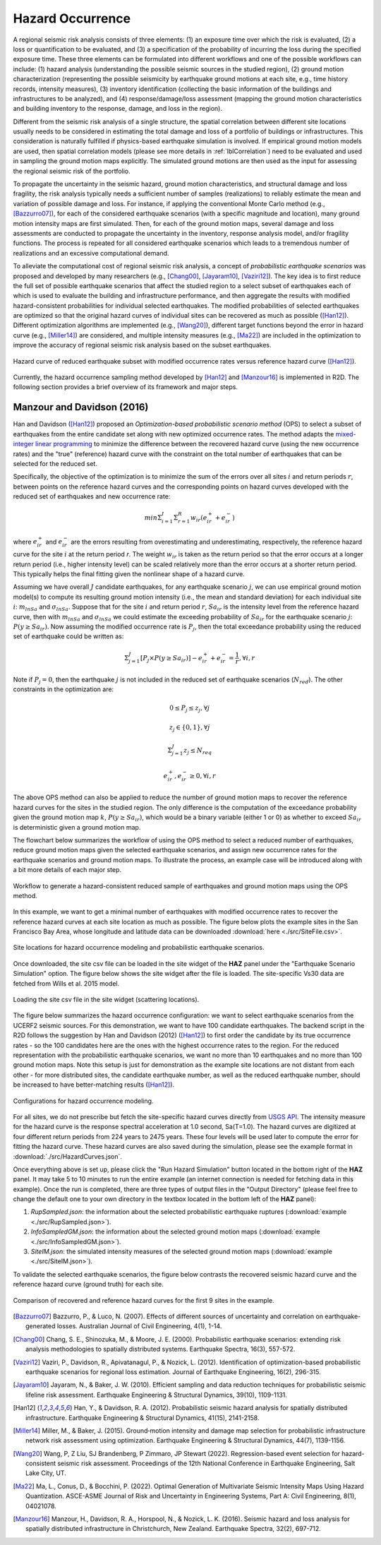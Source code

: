 .. _lblHazardOCcurrence:

Hazard Occurrence
===================

A regional seismic risk analysis consists of three elements: (1) an exposure time over which the risk is evaluated, 
(2) a loss or quantification to be evaluated, and (3) a specification of the probability of incurring the loss during the specified 
exposure time. These three elements can be formulated into different workflows and one of the possible workflows can include: 
(1) hazard analysis (understanding the possible seismic sources in the studied region), (2) ground motion characterization 
(representing the possible seismicity by earthquake ground motions at each site, e.g., time history records, intensity measures), 
(3) inventory identification (collecting the basic information of the buildings and infrastructures to be analyzed), and (4) 
response/damage/loss assessment (mapping the ground motion characteristics and building inventory to the response, damage, and loss in the region).

Different from the seismic risk analysis of a single structure, the spatial correlation between different site locations usually needs to be 
considered in estimating the total damage and loss of a portfolio of buildings or infrastructures.  This consideration is naturally fulfilled if 
physics-based earthquake simulation is involved.  If empirical ground motion models are used, then spatial correlation models (please see more 
details in :ref:`lblCorrelation`) need to be evaluated and used in sampling the ground motion maps explicitly. The simulated ground motions are 
then used as the input for assessing the regional seismic risk of the portfolio.

To propagate the uncertainty in the seismic hazard, ground motion characteristics, and structural damage and loss fragility, the risk analysis 
typically needs a sufficient number of samples (realizations) to reliably estimate the mean and variation of possible damage and loss. For instance, 
if applying the conventional Monte Carlo method (e.g., [Bazzurro07]_), for each of the considered earthquake scenarios (with a specific magnitude and location), 
many ground motion intensity maps are first simulated. Then, for each of the ground motion maps, several damage and loss assessments are 
conducted to propagate the uncertainty in the inventory, response analysis model, and/or fragility functions. The process is repeated for 
all considered earthquake scenarios which leads to a tremendous number of realizations and an excessive computational demand.

To alleviate the computational cost of regional seismic risk analysis, a concept of *probabilistic earthquake scenarios* was proposed and developed by 
many researchers (e.g., [Chang00]_, [Jayaram10]_, [Vaziri12]_). The key idea is to first reduce the full set of possible earthquake scenarios that affect the studied 
region to a select subset of earthquakes each of which is used to evaluate the building and infrastructure performance, and then aggregate the results with 
modified hazard-consistent probabilities for individual selected earthquakes.  The modified probabilities of selected earthquakes are optimized 
so that the original hazard curves of individual sites can be recovered as much as possible ([Han12]_). Different optimization algorithms are implemented 
(e.g., [Wang20]_), different target functions beyond the error in hazard curve (e.g., [Miller14]_) are considered, and multiple intensity measures (e.g., [Ma22]_) 
are included in the optimization to improve the accuracy of regional seismic risk analysis based on the subset earthquakes.

.. figure:: figures/hazard_occurrence_concept.png
   :align: center
   :figclass: align-center
   :width: 600

   Hazard curve of reduced earthquake subset with modified occurrence rates versus reference hazard curve ([Han12]_).

Currently, the hazard occurrence sampling method developed by [Han12]_ and [Manzour16]_ is implemented in R2D. The following section 
provides a brief overview of its framework and major steps.

Manzour and Davidson (2016)
----------------------------

Han and Davidson ([Han12]_) proposed an *Optimization-based probabilistic scenario method* (OPS) to select a subset of earthquakes from the entire candidate set along with 
new optimized occurrence rates. The method adapts the `mixed-integer linear programming <https://www.sciencedirect.com/topics/engineering/mixed-integer-linear-programming>`_ 
to minimize the difference between the recovered hazard curve (using the new occurrence rates) and the "true" (reference) hazard curve with the constraint on the total number 
of earthquakes that can be selected for the reduced set.

Specifically, the objective of the optimization is to minimize the sum of the errors over all sites :math:`i` and return periods :math:`r`, 
between points on the reference hazard curves and the corresponding points on hazard curves developed with the reduced set of earthquakes and new occurrence rate:

.. math::
   min \Sigma_{i=1}^{I} \Sigma_{r=1}^{R} w_{ir} (e_{ir}^{+}+e_{ir}^{-})

where :math:`e_{ir}^{+}` and :math:`e_{ir}^{-}` are the errors resulting from overestimating and underestimating, respectively, the reference hazard curve for the site :math:`i` 
at the return period `r`. The weight :math:`w_{ir}` is taken as the return period so that the error occurs at a longer return period (i.e., higher intensity level) can be 
scaled relatively more than the error occurs at a shorter return period. This typically helps the final fitting given the nonlinear shape of a hazard curve.

Assuming we have overall :math:`J` candidate earthquakes, for any earthquake scenario :math:`j`, we can use empirical ground motion model(s) to compute its resulting ground motion intensity
(i.e., the mean and standard deviation) for each individual site :math:`i`: :math:`m_{lnSa}` and :math:`\sigma_{lnSa}`.  Suppose that for the site :math:`i` and return period :math:`r`, 
:math:`Sa_{ir}` is the intensity level from the reference hazard curve, then with :math:`m_{lnSa}` and :math:`\sigma_{lnSa}` we could estimate the exceeding probability of :math:`Sa_{ir}` for 
the earthquake scenario :math:`j`: :math:`P(y \geq Sa_{ir})`. Now assuming the modified occurrence rate is :math:`P_j`, then the total exceedance probability using the reduced set of earthquake
could be written as:

.. math::
   \Sigma_{j=1}^{J} [P_j \times P(y \geq Sa_{ir})] - e_{ir}^{+}+e_{ir}^{-} = \frac{1}{r}, \forall i, r

Note if :math:`P_j=0`, then the earthquake :math:`j` is not included in the reduced set of earthquake scenarios (:math:`N_{red}`).  The other constraints in the optimization are:

.. math::
   0 \leq P_j \leq z_j, \forall j

.. math::
   z_j \in \{0, 1\}, \forall j

.. math::
   \Sigma_{j=1}^{J} z_j \leq N_{req}

.. math::
   e_{ir}^{+}, e_{ir}^{-} \geq 0, \forall i,r

The above OPS method can also be applied to reduce the number of ground motion maps to recover the reference hazard curves for the sites in the studied region.
The only difference is the computation of the exceedance probability given the ground motion map :math:`k`, :math:`P(y \geq Sa_{ir})`, which would be a binary 
variable (either 1 or 0) as whether to exceed :math:`Sa_{ir}` is deterministic given a ground motion map.

The flowchart below summarizes the workflow of using the OPS method to select a reduced number of earthquakes, reduce ground motion maps given the selected earthquake scenarios, 
and assign new occurrence rates for the earthquake scenarios and ground motion maps. To illustrate the process, an example case will be introduced along with 
a bit more details of each major step.

.. figure:: figures/hazard_occurrence_flowchart.png
   :align: center
   :figclass: align-center
   :width: 600

   Workflow to generate a hazard-consistent reduced sample of earthquakes and ground motion maps using the OPS method.

In this example, we want to get a minimal number of earthquakes with modified occurrence rates to recover the reference hazard curves at each site location as much as possible. 
The figure below plots the example sites in the San Francisco Bay Area, whose longitude and latitude data can be downloaded :download:`here <./src/SiteFile.csv>`. 

.. figure:: figures/hazard_occurrence_sites.png
   :align: center
   :figclass: align-center
   :width: 800

   Site locations for hazard occurrence modeling and probabilistic earthquake scenarios.

Once downloaded, the site csv file can be loaded in the site widget of the **HAZ** panel under the "Earthquake Scenario Simulation" option. The figure below shows the site widget 
after the file is loaded. The site-specific Vs30 data are fetched from Wills et al. 2015 model.

.. figure:: figures/hazard_occurrence_site_widget.png
   :align: center
   :figclass: align-center
   :width: 800

   Loading the site csv file in the site widget (scattering locations).

The figure below summarizes the hazard occurrence configuration: we want to select earthquake scenarios from the UCERF2 seismic sources. For 
this demonstration, we want to have 100 candidate earthquakes.  The backend script in the R2D follows the suggestion by Han and Davidson (2012) 
([Han12]_) to first order the candidate by its true occurrence rates - so the 100 candidates here are the ones with the highest occurrence rates to 
the region. For the reduced representation with the probabilistic earthquake scenarios, we want no more than 10 earthquakes and no more than 100 
ground motion maps. Note this setup is just for demonstration as the example site locations are not distant from each other - for more distributed 
sites, the candidate earthquake number, as well as the reduced earthquake number, should be increased to have better-matching results ([Han12]_).

.. figure:: figures/hazard_occurrence_configuration.png
   :align: center
   :figclass: align-center
   :width: 800

   Configurations for hazard occurrence modeling.

For all sites, we do not prescribe but fetch the site-specific hazard curves directly from `USGS API <https://earthquake.usgs.gov/nshmp-haz-ws/hazard>`_.
The intensity measure for the hazard curve is the response spectral acceleration at 1.0 second, Sa(T=1.0). The hazard curves are digitized at 
four different return periods from 224 years to 2475 years. These four levels will be used later to compute the error for fitting the hazard curve. 
These hazard curves are also saved during the simulation, please see the example format in :download:`./src/HazardCurves.json`. 

Once everything above is set up, please click the "Run Hazard Simulation" button located in the bottom right of the **HAZ** panel. It may take 5 to 10 
minutes to run the entire example (an internet connection is needed for fetching data in this example).  Once the run is completed, there are three types of 
output files in the "Output Directory" (please feel free to change the default one to your own directory in the 
textbox located in the bottom left of the **HAZ** panel):

1. *RupSampled.json*: the information about the selected probabilistic earthquake ruptures (:download:`example <./src/RupSampled.json>`).
2. *InfoSampledGM.json*: the information about the selected ground motion maps (:download:`example <./src/InfoSampledGM.json>`).
3. *SiteIM.json*: the simulated intensity measures of the selected ground motion maps (:download:`example <./src/SiteIM.json>`).

To validate the selected earthquake scenarios, the figure below contrasts the recovered seismic hazard curve and the reference hazard curve
(ground truth) for each site.

.. figure:: figures/hazard_occurrence_result.png
   :align: center
   :figclass: align-center
   :width: 800

   Comparison of recovered and reference hazard curves for the first 9 sites in the example.


.. [Bazzurro07]
   Bazzurro, P., & Luco, N. (2007). Effects of different sources of uncertainty and correlation on earthquake-generated losses. Australian Journal of Civil Engineering, 4(1), 1-14.

.. [Chang00]
   Chang, S. E., Shinozuka, M., & Moore, J. E. (2000). Probabilistic earthquake scenarios: extending risk analysis methodologies to spatially distributed systems. Earthquake Spectra, 16(3), 557-572.

.. [Vaziri12]
   Vaziri, P., Davidson, R., Apivatanagul, P., & Nozick, L. (2012). Identification of optimization-based probabilistic earthquake scenarios for regional loss estimation. Journal of Earthquake Engineering, 16(2), 296-315.

.. [Jayaram10]
   Jayaram, N., & Baker, J. W. (2010). Efficient sampling and data reduction techniques for probabilistic seismic lifeline risk assessment. Earthquake Engineering & Structural Dynamics, 39(10), 1109-1131.

.. [Han12]
   Han, Y., & Davidson, R. A. (2012). Probabilistic seismic hazard analysis for spatially distributed infrastructure. Earthquake Engineering & Structural Dynamics, 41(15), 2141-2158.

.. [Miller14]
   Miller, M., & Baker, J. (2015). Ground‐motion intensity and damage map selection for probabilistic infrastructure network risk assessment using optimization. Earthquake Engineering & Structural Dynamics, 44(7), 1139-1156.

.. [Wang20]
   Wang, P, Z Liu, SJ Brandenberg, P Zimmaro, JP Stewart (2022). Regression-based event selection for hazard-consistent seismic risk assessment. Proceedings of the 12th National Conference in Earthquake Engineering, Salt Lake City, UT.

.. [Ma22]
   Ma, L., Conus, D., & Bocchini, P. (2022). Optimal Generation of Multivariate Seismic Intensity Maps Using Hazard Quantization. ASCE-ASME Journal of Risk and Uncertainty in Engineering Systems, Part A: Civil Engineering, 8(1), 04021078.

.. [Manzour16]
   Manzour, H., Davidson, R. A., Horspool, N., & Nozick, L. K. (2016). Seismic hazard and loss analysis for spatially distributed infrastructure in Christchurch, New Zealand. Earthquake Spectra, 32(2), 697-712.